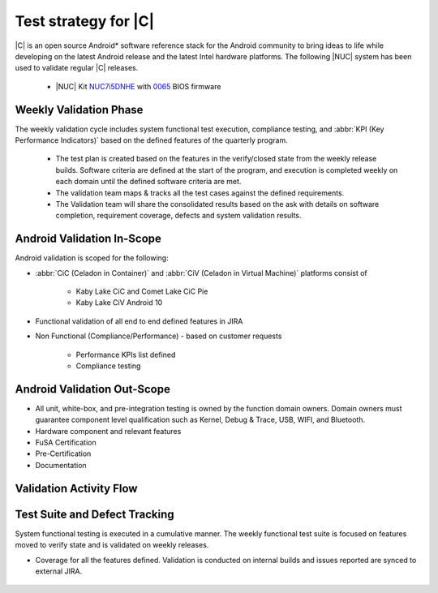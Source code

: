 .. _system-validation-test-strategy:

Test strategy for |C|
#####################

|C| is an open source Android* software reference stack for the Android community
to bring ideas to life while developing on the latest Android release and the latest
Intel hardware platforms. The following |NUC| system has been used to validate regular |C| releases.

    * |NUC| Kit `NUC7i5DNHE <https://www.intel.com/content/www/us/en/products/boards-kits/nuc/kits/nuc7i5dnhe.html>`_
      with `0065 <https://downloadcenter.intel.com/downloads/eula/28885/BIOS-Update-DNKBLi5v-86A-?httpDown=https://downloadmirror.intel.com/28885/eng/DNi50065.bio>`_
      BIOS firmware

Weekly Validation Phase
-----------------------

The weekly validation cycle includes system functional test execution, compliance
testing, and :abbr:`KPI (Key Performance Indicators)` based on the defined features of the
quarterly program.

    * The test plan is created based on the features in the verify/closed state from
      the weekly release builds. Software criteria are defined at the start of the program,
      and execution is completed weekly on each domain until the defined software criteria are met.
    * The validation team maps & tracks all the test cases against the defined requirements.
    * The Validation team will share the consolidated results based on the ask with details
      on software completion, requirement coverage, defects and system validation results.

Android Validation In-Scope
---------------------------

Android validation is scoped for the following:

* :abbr:`CiC (Celadon in Container)` and :abbr:`CiV (Celadon in Virtual Machine)` platforms consist of

    * Kaby Lake CiC and Comet Lake CiC Pie
    * Kaby Lake CiV Android 10

* Functional validation of all end to end defined features in JIRA

* Non Functional (Compliance/Performance) - based on customer requests

        * Performance KPIs list defined
        * Compliance testing

Android Validation Out-Scope
----------------------------

* All unit, white-box, and pre-integration testing is owned by the function
  domain owners. Domain owners must guarantee component
  level qualification such as Kernel,
  Debug & Trace, USB, WIFI, and Bluetooth.
* Hardware component and relevant features
* FuSA Certification
* Pre-Certification
* Documentation

Validation Activity Flow
-----------------------------

.. figure:: images/validation-activates-key-flow.png
    :align: center

Test Suite and Defect Tracking
------------------------------

System functional testing is executed in a cumulative manner. The weekly functional
test suite is focused on features moved to verify state and is validated on weekly releases.

* Coverage for all the features defined. Validation is conducted on internal builds
  and issues reported are synced to external JIRA.

.. figure:: images/jira-bridge.png
    :align: center
